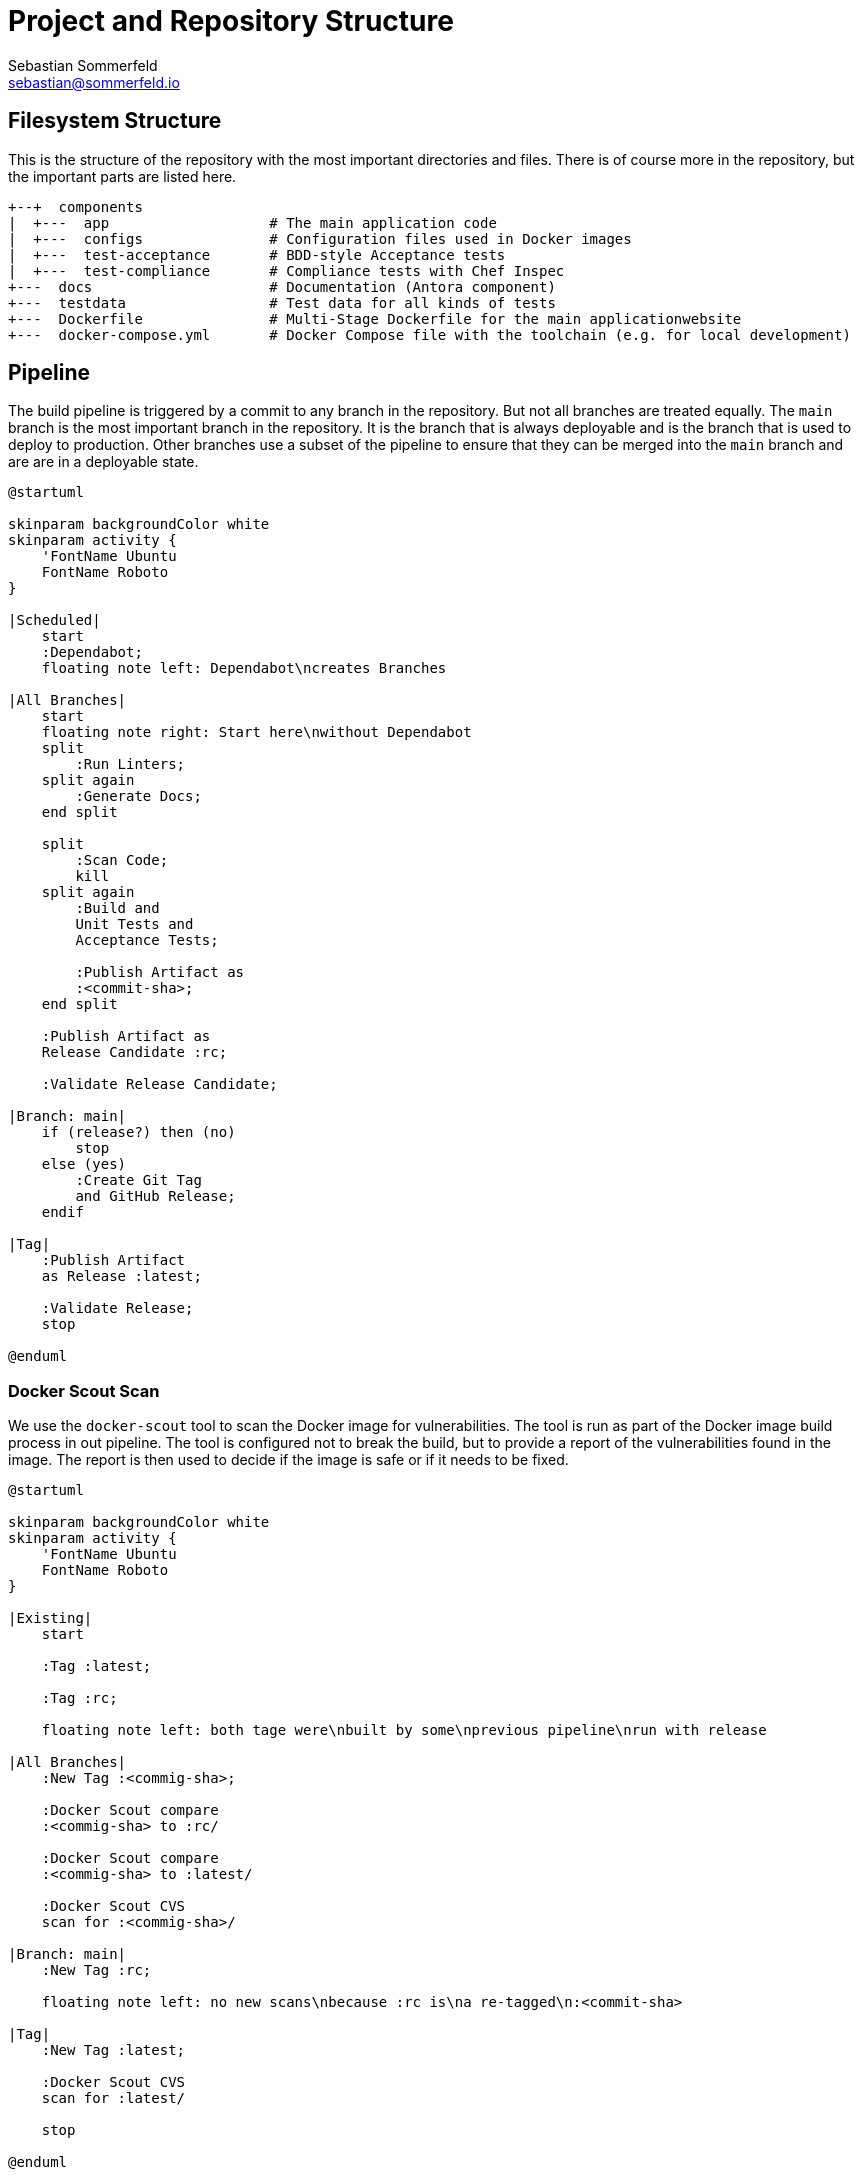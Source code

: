 = Project and Repository Structure
Sebastian Sommerfeld <sebastian@sommerfeld.io>

== Filesystem Structure
This is the structure of the repository with the most important directories and files. There is of course more in the repository, but the important parts are listed here.

[source, plain]
....
+--+  components
|  +---  app                   # The main application code
|  +---  configs               # Configuration files used in Docker images
|  +---  test-acceptance       # BDD-style Acceptance tests
|  +---  test-compliance       # Compliance tests with Chef Inspec
+---  docs                     # Documentation (Antora component)
+---  testdata                 # Test data for all kinds of tests
+---  Dockerfile               # Multi-Stage Dockerfile for the main applicationwebsite
+---  docker-compose.yml       # Docker Compose file with the toolchain (e.g. for local development)
....

== Pipeline
The build pipeline is triggered by a commit to any branch in the repository. But not all branches are treated equally. The `main` branch is the most important branch in the repository. It is the branch that is always deployable and is the branch that is used to deploy to production. Other branches use a subset of the pipeline to ensure that they can be merged into the `main` branch and are are in a deployable state.

[plantuml, pipeline, svg]
....
@startuml

skinparam backgroundColor white
skinparam activity {
    'FontName Ubuntu
    FontName Roboto
}

|Scheduled|
    start
    :Dependabot;
    floating note left: Dependabot\ncreates Branches

|All Branches|
    start
    floating note right: Start here\nwithout Dependabot
    split
        :Run Linters;
    split again
        :Generate Docs;
    end split

    split
        :Scan Code;
        kill
    split again
        :Build and
        Unit Tests and
        Acceptance Tests;

        :Publish Artifact as
        :<commit-sha>;
    end split

    :Publish Artifact as
    Release Candidate :rc;

    :Validate Release Candidate;

|Branch: main|
    if (release?) then (no)
        stop
    else (yes)
        :Create Git Tag
        and GitHub Release;
    endif

|Tag|
    :Publish Artifact
    as Release :latest;

    :Validate Release;
    stop

@enduml
....

=== Docker Scout Scan
We use the `docker-scout` tool to scan the Docker image for vulnerabilities. The tool is run as part of the Docker image build process in out pipeline. The tool is configured not to break the build, but to provide a report of the vulnerabilities found in the image. The report is then used to decide if the image is safe or if it needs to be fixed.

[plantuml, scout, svg]
....
@startuml

skinparam backgroundColor white
skinparam activity {
    'FontName Ubuntu
    FontName Roboto
}

|Existing|
    start

    :Tag :latest;

    :Tag :rc;

    floating note left: both tage were\nbuilt by some\nprevious pipeline\nrun with release

|All Branches|
    :New Tag :<commig-sha>;

    :Docker Scout compare
    :<commig-sha> to :rc/

    :Docker Scout compare
    :<commig-sha> to :latest/

    :Docker Scout CVS
    scan for :<commig-sha>/

|Branch: main|
    :New Tag :rc;

    floating note left: no new scans\nbecause :rc is\na re-tagged\n:<commit-sha>

|Tag|
    :New Tag :latest;

    :Docker Scout CVS
    scan for :latest/

    stop

@enduml
....


== Docker Image Build
The Docker image build process is separated into multiple steps. The image is a Multi-Stage Dockerfile to ensure that the final image is as small as possible with as few dependencies as possible. Part of the build process is to run unit tests and acceptance tests to ensure that the image is working as expected. For more information, see link:https://github.com/sommerfeld-io/source2adoc/blob/main/Dockerfile[Dockerfile].

=== Acceptance Tests
We use acceptance tests to ensure that the source2adoc CLI tool works as expected. The acceptance tests are written in Gherkin and can be found in the `link:https://github.com/sommerfeld-io/source2adoc/tree/main/components/test-acceptance/specs[components/test-acceptance/specs]` directory. We run the same set of tests locally from the IDE and as part of the Docker image build.

The simplest way to run the acceptance tests is to use the `docker compose up acceptance-test` command. This command will build a binary of the app and runs the acceptance tests against the app. This is intended to be used in the local development environment.

However, the actual build breaker is the Docker image build itself where the acceptance tests are run in a dedicated stage against the binary inside the image.
